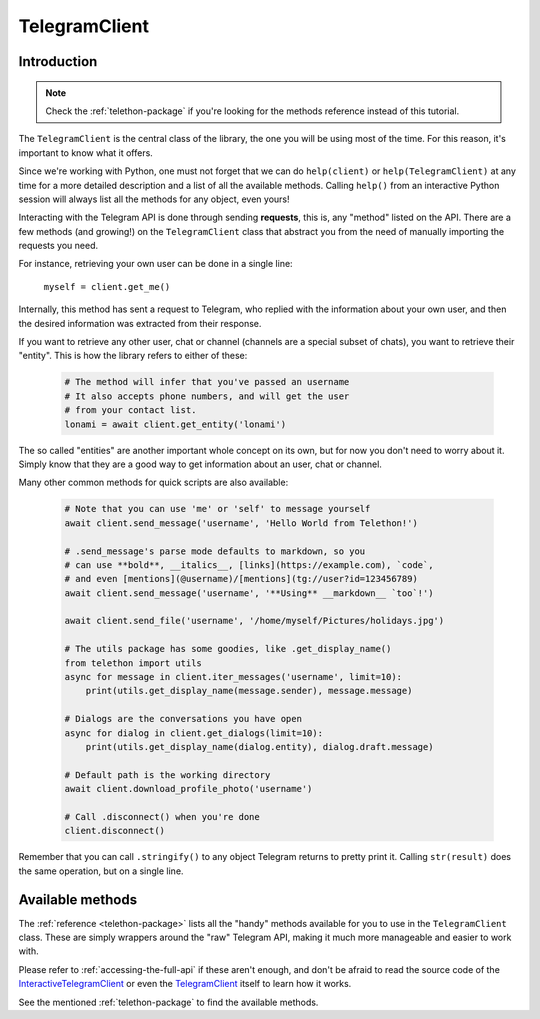 .. _telegram-client:

==============
TelegramClient
==============


Introduction
************

.. note::

    Check the :ref:`telethon-package` if you're looking for the methods
    reference instead of this tutorial.

The ``TelegramClient`` is the central class of the library, the one
you will be using most of the time. For this reason, it's important
to know what it offers.

Since we're working with Python, one must not forget that we can do
``help(client)`` or ``help(TelegramClient)`` at any time for a more
detailed description and a list of all the available methods. Calling
``help()`` from an interactive Python session will always list all the
methods for any object, even yours!

Interacting with the Telegram API is done through sending **requests**,
this is, any "method" listed on the API. There are a few methods (and
growing!) on the ``TelegramClient`` class that abstract you from the
need of manually importing the requests you need.

For instance, retrieving your own user can be done in a single line:

    ``myself = client.get_me()``

Internally, this method has sent a request to Telegram, who replied with
the information about your own user, and then the desired information
was extracted from their response.

If you want to retrieve any other user, chat or channel (channels are a
special subset of chats), you want to retrieve their "entity". This is
how the library refers to either of these:

    .. code-block:: python

        # The method will infer that you've passed an username
        # It also accepts phone numbers, and will get the user
        # from your contact list.
        lonami = await client.get_entity('lonami')

The so called "entities" are another important whole concept on its own,
but for now you don't need to worry about it. Simply know that they are
a good way to get information about an user, chat or channel.

Many other common methods for quick scripts are also available:

    .. code-block:: python

        # Note that you can use 'me' or 'self' to message yourself
        await client.send_message('username', 'Hello World from Telethon!')

        # .send_message's parse mode defaults to markdown, so you
        # can use **bold**, __italics__, [links](https://example.com), `code`,
        # and even [mentions](@username)/[mentions](tg://user?id=123456789)
        await client.send_message('username', '**Using** __markdown__ `too`!')

        await client.send_file('username', '/home/myself/Pictures/holidays.jpg')

        # The utils package has some goodies, like .get_display_name()
        from telethon import utils
        async for message in client.iter_messages('username', limit=10):
            print(utils.get_display_name(message.sender), message.message)

        # Dialogs are the conversations you have open
        async for dialog in client.get_dialogs(limit=10):
            print(utils.get_display_name(dialog.entity), dialog.draft.message)

        # Default path is the working directory
        await client.download_profile_photo('username')

        # Call .disconnect() when you're done
        client.disconnect()

Remember that you can call ``.stringify()`` to any object Telegram returns
to pretty print it. Calling ``str(result)`` does the same operation, but on
a single line.


Available methods
*****************

The :ref:`reference <telethon-package>` lists all the "handy" methods
available for you to use in the ``TelegramClient`` class. These are simply
wrappers around the "raw" Telegram API, making it much more manageable and
easier to work with.

Please refer to :ref:`accessing-the-full-api` if these aren't enough,
and don't be afraid to read the source code of the InteractiveTelegramClient_
or even the TelegramClient_ itself to learn how it works.

See the mentioned :ref:`telethon-package` to find the available methods.

.. _InteractiveTelegramClient: https://github.com/LonamiWebs/Telethon/blob/master/telethon_examples/interactive_telegram_client.py
.. _TelegramClient: https://github.com/LonamiWebs/Telethon/blob/master/telethon/telegram_client.py

